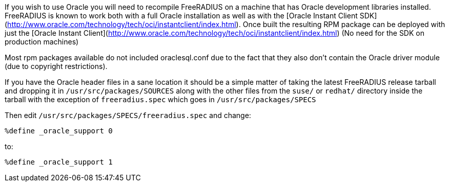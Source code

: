 
If you wish to use Oracle you will need to recompile FreeRADIUS on a machine 
that has Oracle development libraries installed. FreeRADIUS is known to work both with a full Oracle installation as well as with the [Oracle Instant Client SDK](http://www.oracle.com/technology/tech/oci/instantclient/index.html). Once built the resulting RPM package can be deployed with just the [Oracle Instant Client](http://www.oracle.com/technology/tech/oci/instantclient/index.html) (No need for the SDK on production machines)

Most rpm packages available do not included oraclesql.conf due to the fact that they also don't contain the Oracle driver module (due to copyright restrictions).

If you have the Oracle header files in a sane location it should be a simple matter of taking the latest FreeRADIUS release tarball and 
dropping it in ``/usr/src/packages/SOURCES`` along with the other files from the ``suse/`` or ``redhat/`` directory inside the tarball with the exception of ``freeradius.spec`` which goes in ``/usr/src/packages/SPECS``

Then edit ``/usr/src/packages/SPECS/freeradius.spec`` and change:

```
%define _oracle_support 0
```

to:

```
%define _oracle_support 1
```

// Copyright (C) 2025 Network RADIUS SAS.  Licenced under CC-by-NC 4.0.
// This documentation was developed by Network RADIUS SAS.
